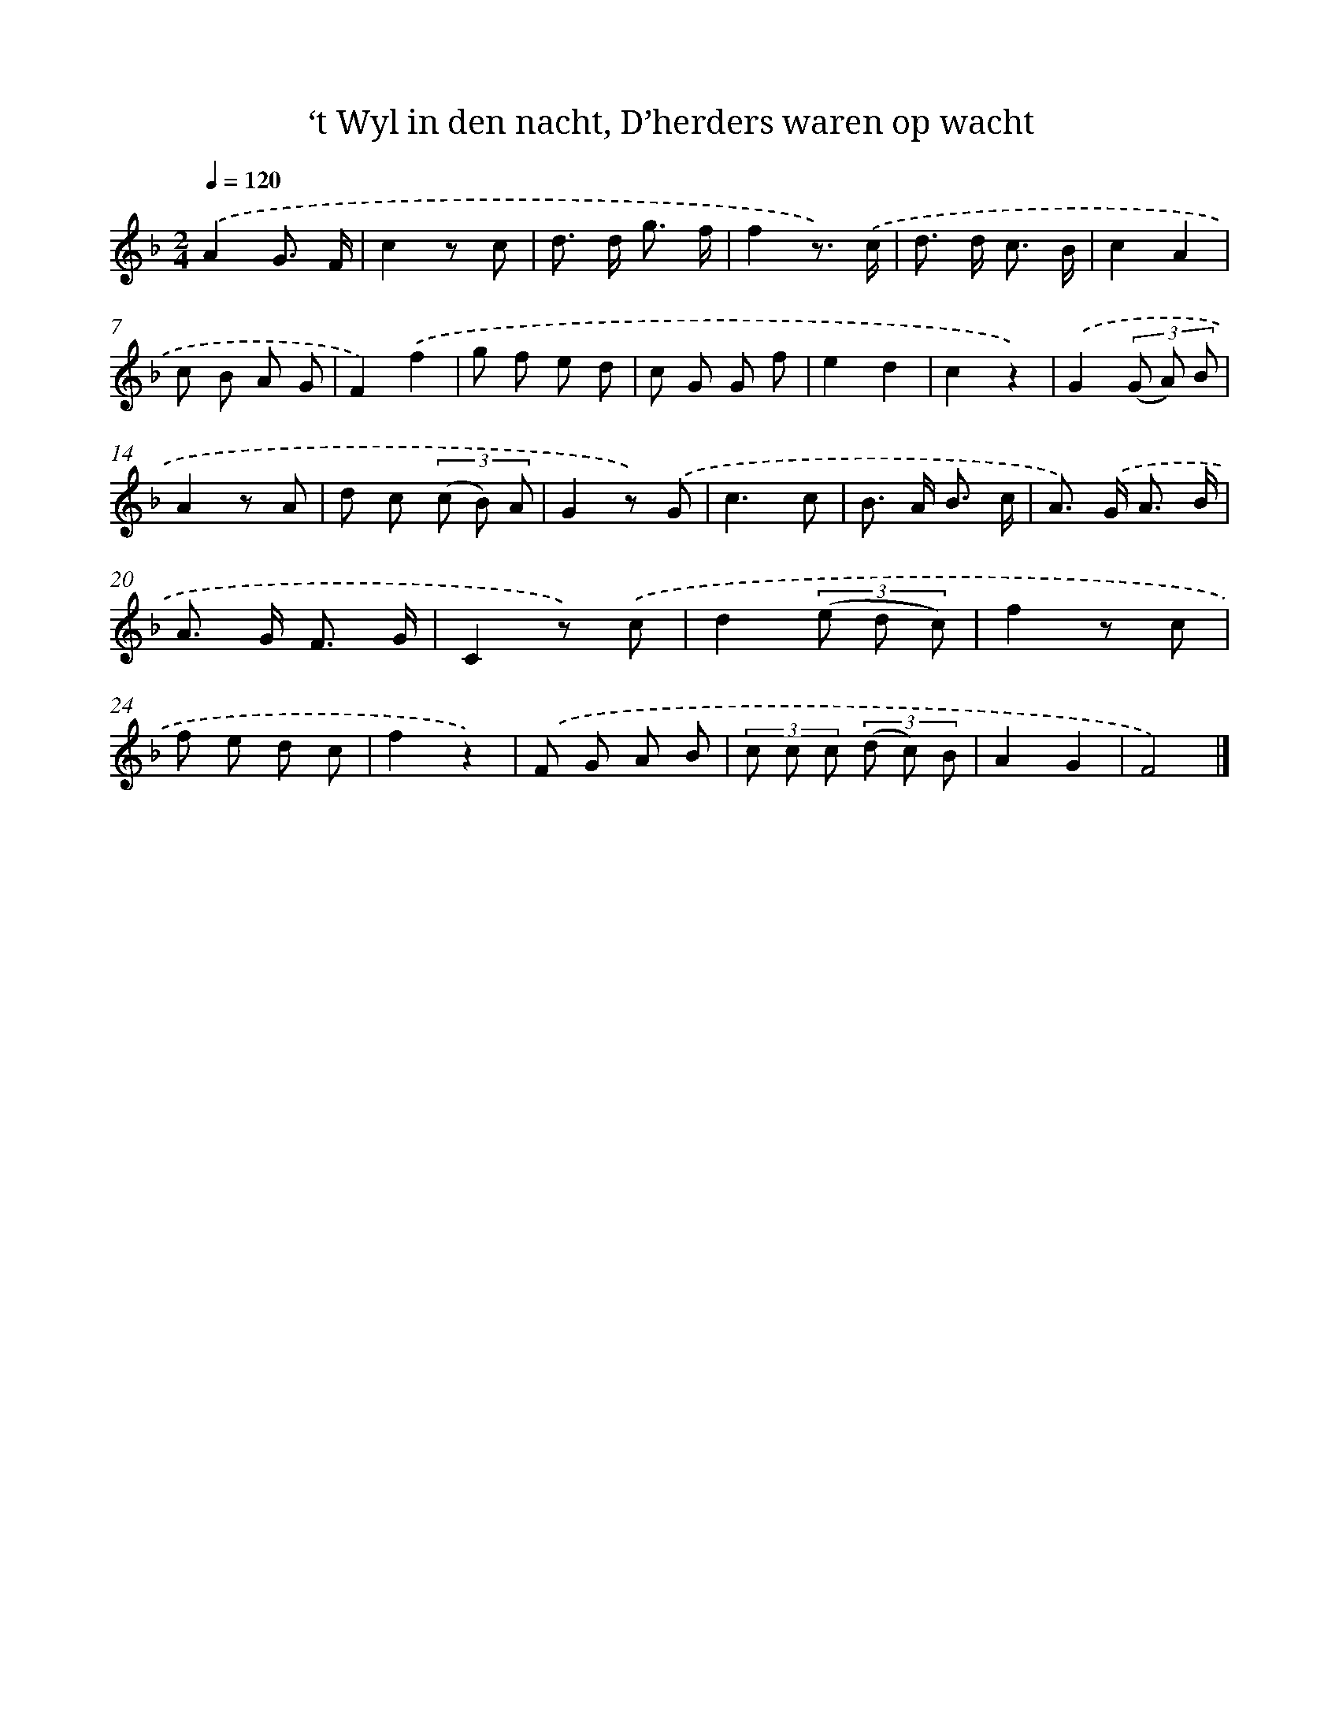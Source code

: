X: 7211
T: ‘t Wyl in den nacht, D’herders waren op wacht
%%abc-version 2.0
%%abcx-abcm2ps-target-version 5.9.1 (29 Sep 2008)
%%abc-creator hum2abc beta
%%abcx-conversion-date 2018/11/01 14:36:35
%%humdrum-veritas 984517490
%%humdrum-veritas-data 2005835303
%%continueall 1
%%barnumbers 0
L: 1/8
M: 2/4
Q: 1/4=120
K: F clef=treble
.('A2G3/ F/ |
c2z c |
d> d g3/ f/ |
f2z3/) .('c/ |
d> d c3/ B/ |
c2A2 |
c B A G |
F2).('f2 |
g f e d |
c G G f |
e2d2 |
c2z2) |
.('G2(3(G A) B |
A2z A |
d c (3(c B) A |
G2z) .('G |
c3c |
B> A B3/ c/ |
A>) .('G A3/ B/ |
A> G F3/ G/ |
C2z) .('c |
d2(3(e d c) |
f2z c |
f e d c |
f2z2) |
.('F G A B |
(3c c c (3(d c) B |
A2G2 |
F4) |]
